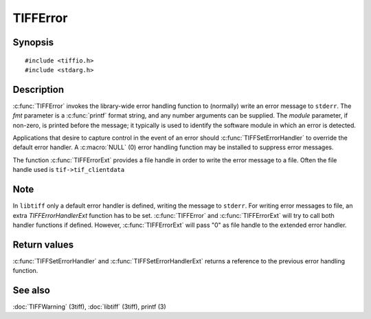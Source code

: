 TIFFError
=========

Synopsis
--------

.. highlight:: c

::

    #include <tiffio.h>
    #include <stdarg.h>

.. c:function:: void TIFFError(const char * module, const char * fmt, ...)

.. c:function:: void TIFFErrorExt(thandle_t fd, const char* module, const char* fmt, ...)

.. c:type:: void (*TIFFErrorHandler)(const char * module, const char* fmt, va_list ap)

.. c:type:: void (*TIFFErrorHandlerExt)(thandle_t fd, const char * module, const char* fmt, va_list ap)

.. c:function:: TIFFErrorHandler TIFFSetErrorHandler(TIFFErrorHandler handler)

.. c:function:: TIFFErrorHandlerExt TIFFSetErrorHandlerExt(TIFFErrorHandlerExt handler)

Description
-----------

:c:func:`TIFFError` invokes the library-wide error handling function to (normally) write an error
message to ``stderr``.  The *fmt* parameter is a :c:func:`printf` format string, and any number
arguments can be supplied. The *module* parameter, if non-zero, is printed before the message; it
typically is used to identify the software module in which an error is detected.

Applications that desire to capture control in the event of an error should
:c:func:`TIFFSetErrorHandler` to override the default error handler.
A :c:macro:`NULL` (0) error handling function may be installed to suppress error messages.

The function :c:func:`TIFFErrorExt` provides a file handle in order 
to write the error message to a file. Often the file handle used is ``tif->tif_clientdata``

Note
----

In ``libtiff`` only a default error handler is defined, writing the message to ``stderr``.
For writing error messages to file, an extra *TIFFErrorHandlerExt* function has to be set.
:c:func:`TIFFError` and :c:func:`TIFFErrorExt` will try to call both handler functions if defined. 
However, :c:func:`TIFFErrorExt` will pass "0" as file handle to the extended error handler.

Return values
-------------

:c:func:`TIFFSetErrorHandler` and :c:func:`TIFFSetErrorHandlerExt` returns 
a reference to the previous error handling function.

See also
--------

:doc:`TIFFWarning` (3tiff),
:doc:`libtiff` (3tiff),
printf (3)
